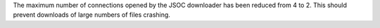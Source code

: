 The maximum number of connections opened by the JSOC downloader has been reduced
from 4 to 2. This should prevent downloads of large numbers of files crashing.

